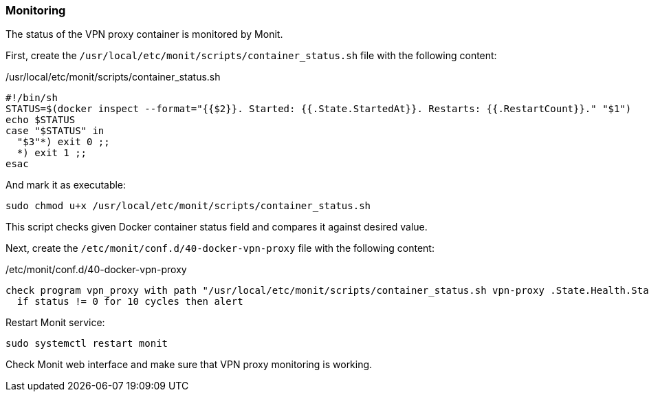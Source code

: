 === Monitoring
The status of the VPN proxy container is monitored by Monit.

First, create the `/usr/local/etc/monit/scripts/container_status.sh` file with the following content:

./usr/local/etc/monit/scripts/container_status.sh
[source,bash]
----
#!/bin/sh
STATUS=$(docker inspect --format="{{$2}}. Started: {{.State.StartedAt}}. Restarts: {{.RestartCount}}." "$1")
echo $STATUS
case "$STATUS" in
  "$3"*) exit 0 ;;
  *) exit 1 ;;
esac
----

And mark it as executable:

----
sudo chmod u+x /usr/local/etc/monit/scripts/container_status.sh
----

This script checks given Docker container status field and compares it against desired value.

Next, create the `/etc/monit/conf.d/40-docker-vpn-proxy` file with the following content:

./etc/monit/conf.d/40-docker-vpn-proxy
----
check program vpn_proxy with path "/usr/local/etc/monit/scripts/container_status.sh vpn-proxy .State.Health.Status healthy"
  if status != 0 for 10 cycles then alert
----

Restart Monit service:

----
sudo systemctl restart monit
----

Check Monit web interface and make sure that VPN proxy monitoring is working.

